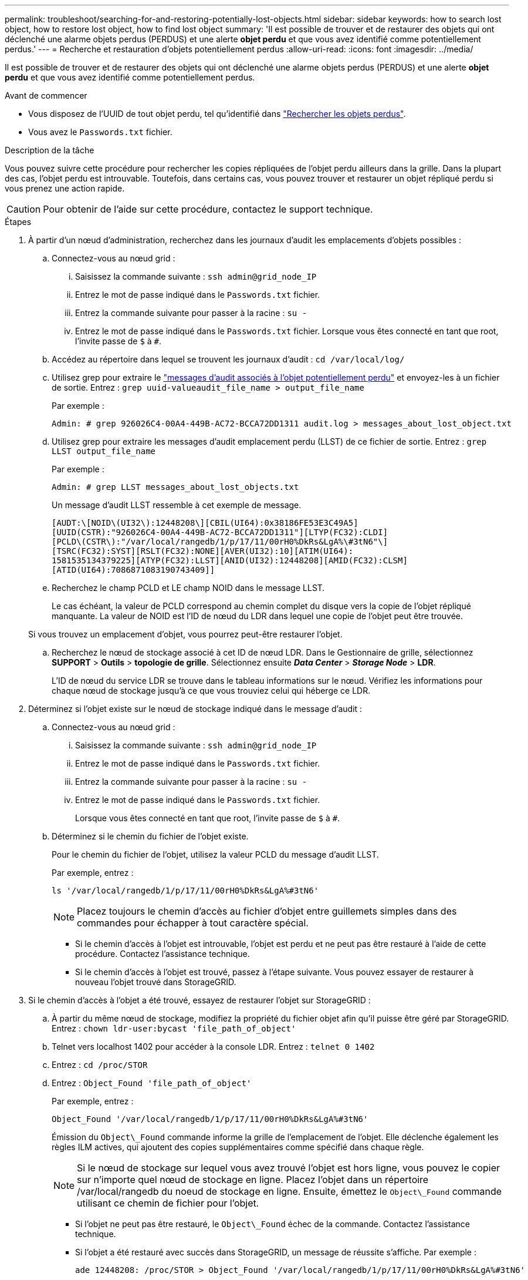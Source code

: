 ---
permalink: troubleshoot/searching-for-and-restoring-potentially-lost-objects.html 
sidebar: sidebar 
keywords: how to search lost object, how to restore lost object, how to find lost object 
summary: 'Il est possible de trouver et de restaurer des objets qui ont déclenché une alarme objets perdus (PERDUS) et une alerte *objet perdu* et que vous avez identifié comme potentiellement perdus.' 
---
= Recherche et restauration d'objets potentiellement perdus
:allow-uri-read: 
:icons: font
:imagesdir: ../media/


[role="lead"]
Il est possible de trouver et de restaurer des objets qui ont déclenché une alarme objets perdus (PERDUS) et une alerte *objet perdu* et que vous avez identifié comme potentiellement perdus.

.Avant de commencer
* Vous disposez de l'UUID de tout objet perdu, tel qu'identifié dans link:../troubleshoot/investigating-lost-objects.html["Rechercher les objets perdus"].
* Vous avez le `Passwords.txt` fichier.


.Description de la tâche
Vous pouvez suivre cette procédure pour rechercher les copies répliquées de l'objet perdu ailleurs dans la grille. Dans la plupart des cas, l'objet perdu est introuvable. Toutefois, dans certains cas, vous pouvez trouver et restaurer un objet répliqué perdu si vous prenez une action rapide.


CAUTION: Pour obtenir de l'aide sur cette procédure, contactez le support technique.

.Étapes
. À partir d'un nœud d'administration, recherchez dans les journaux d'audit les emplacements d'objets possibles :
+
.. Connectez-vous au nœud grid :
+
... Saisissez la commande suivante : `ssh admin@grid_node_IP`
... Entrez le mot de passe indiqué dans le `Passwords.txt` fichier.
... Entrez la commande suivante pour passer à la racine : `su -`
... Entrez le mot de passe indiqué dans le `Passwords.txt` fichier.
Lorsque vous êtes connecté en tant que root, l'invite passe de `$` à `#`.


.. Accédez au répertoire dans lequel se trouvent les journaux d'audit : `cd /var/local/log/`
.. Utilisez grep pour extraire le link:../audit/object-ingest-transactions.html["messages d'audit associés à l'objet potentiellement perdu"] et envoyez-les à un fichier de sortie. Entrez : `grep uuid-valueaudit_file_name > output_file_name`
+
Par exemple :

+
[listing]
----
Admin: # grep 926026C4-00A4-449B-AC72-BCCA72DD1311 audit.log > messages_about_lost_object.txt
----
.. Utilisez grep pour extraire les messages d'audit emplacement perdu (LLST) de ce fichier de sortie. Entrez : `grep LLST output_file_name`
+
Par exemple :

+
[listing]
----
Admin: # grep LLST messages_about_lost_objects.txt
----
+
Un message d'audit LLST ressemble à cet exemple de message.

+
[listing]
----
[AUDT:\[NOID\(UI32\):12448208\][CBIL(UI64):0x38186FE53E3C49A5]
[UUID(CSTR):"926026C4-00A4-449B-AC72-BCCA72DD1311"][LTYP(FC32):CLDI]
[PCLD\(CSTR\):"/var/local/rangedb/1/p/17/11/00rH0%DkRs&LgA%\#3tN6"\]
[TSRC(FC32):SYST][RSLT(FC32):NONE][AVER(UI32):10][ATIM(UI64):
1581535134379225][ATYP(FC32):LLST][ANID(UI32):12448208][AMID(FC32):CLSM]
[ATID(UI64):7086871083190743409]]
----
.. Recherchez le champ PCLD et LE champ NOID dans le message LLST.
+
Le cas échéant, la valeur de PCLD correspond au chemin complet du disque vers la copie de l'objet répliqué manquante. La valeur de NOID est l'ID de nœud du LDR dans lequel une copie de l'objet peut être trouvée.

+
Si vous trouvez un emplacement d'objet, vous pourrez peut-être restaurer l'objet.

.. Recherchez le nœud de stockage associé à cet ID de nœud LDR. Dans le Gestionnaire de grille, sélectionnez *SUPPORT* > *Outils* > *topologie de grille*. Sélectionnez ensuite *_Data Center_* > *_Storage Node_* > *LDR*.
+
L'ID de nœud du service LDR se trouve dans le tableau informations sur le nœud. Vérifiez les informations pour chaque nœud de stockage jusqu'à ce que vous trouviez celui qui héberge ce LDR.



. Déterminez si l'objet existe sur le nœud de stockage indiqué dans le message d'audit :
+
.. Connectez-vous au nœud grid :
+
... Saisissez la commande suivante : `ssh admin@grid_node_IP`
... Entrez le mot de passe indiqué dans le `Passwords.txt` fichier.
... Entrez la commande suivante pour passer à la racine : `su -`
... Entrez le mot de passe indiqué dans le `Passwords.txt` fichier.
+
Lorsque vous êtes connecté en tant que root, l'invite passe de `$` à `#`.



.. Déterminez si le chemin du fichier de l'objet existe.
+
Pour le chemin du fichier de l'objet, utilisez la valeur PCLD du message d'audit LLST.

+
Par exemple, entrez :

+
[listing]
----
ls '/var/local/rangedb/1/p/17/11/00rH0%DkRs&LgA%#3tN6'
----
+

NOTE: Placez toujours le chemin d'accès au fichier d'objet entre guillemets simples dans des commandes pour échapper à tout caractère spécial.

+
*** Si le chemin d'accès à l'objet est introuvable, l'objet est perdu et ne peut pas être restauré à l'aide de cette procédure. Contactez l'assistance technique.
*** Si le chemin d'accès à l'objet est trouvé, passez à l'étape suivante. Vous pouvez essayer de restaurer à nouveau l'objet trouvé dans StorageGRID.




. Si le chemin d'accès à l'objet a été trouvé, essayez de restaurer l'objet sur StorageGRID :
+
.. À partir du même nœud de stockage, modifiez la propriété du fichier objet afin qu'il puisse être géré par StorageGRID. Entrez : `chown ldr-user:bycast 'file_path_of_object'`
.. Telnet vers localhost 1402 pour accéder à la console LDR. Entrez : `telnet 0 1402`
.. Entrez : `cd /proc/STOR`
.. Entrez : `Object_Found 'file_path_of_object'`
+
Par exemple, entrez :

+
[listing]
----
Object_Found '/var/local/rangedb/1/p/17/11/00rH0%DkRs&LgA%#3tN6'
----
+
Émission du `Object\_Found` commande informe la grille de l'emplacement de l'objet. Elle déclenche également les règles ILM actives, qui ajoutent des copies supplémentaires comme spécifié dans chaque règle.

+

NOTE: Si le nœud de stockage sur lequel vous avez trouvé l'objet est hors ligne, vous pouvez le copier sur n'importe quel nœud de stockage en ligne. Placez l'objet dans un répertoire /var/local/rangedb du noeud de stockage en ligne. Ensuite, émettez le `Object\_Found` commande utilisant ce chemin de fichier pour l'objet.

+
*** Si l'objet ne peut pas être restauré, le `Object\_Found` échec de la commande. Contactez l'assistance technique.
*** Si l'objet a été restauré avec succès dans StorageGRID, un message de réussite s'affiche. Par exemple :
+
[listing]
----
ade 12448208: /proc/STOR > Object_Found '/var/local/rangedb/1/p/17/11/00rH0%DkRs&LgA%#3tN6'

ade 12448208: /proc/STOR > Object found succeeded.
First packet of file was valid. Extracted key: 38186FE53E3C49A5
Renamed '/var/local/rangedb/1/p/17/11/00rH0%DkRs&LgA%#3tN6' to '/var/local/rangedb/1/p/17/11/00rH0%DkRt78Ila#3udu'
----
+
Passez à l'étape suivante.





. Si l'objet a été restauré dans StorageGRID, vérifiez que de nouveaux emplacements ont été créés.
+
.. Entrez : `cd /proc/OBRP`
.. Entrez : `ObjectByUUID UUID_value`
+
L'exemple suivant montre qu'il existe deux emplacements pour l'objet avec l'UUID 926026C4-00A4-449B-AC72-BCCA72DD1311.

+
[listing]
----
ade 12448208: /proc/OBRP > ObjectByUUID 926026C4-00A4-449B-AC72-BCCA72DD1311

{
    "TYPE(Object Type)": "Data object",
    "CHND(Content handle)": "926026C4-00A4-449B-AC72-BCCA72DD1311",
    "NAME": "cats",
    "CBID": "0x38186FE53E3C49A5",
    "PHND(Parent handle, UUID)": "221CABD0-4D9D-11EA-89C3-ACBB00BB82DD",
    "PPTH(Parent path)": "source",
    "META": {
        "BASE(Protocol metadata)": {
            "PAWS(S3 protocol version)": "2",
            "ACCT(S3 account ID)": "44084621669730638018",
            "*ctp(HTTP content MIME type)": "binary/octet-stream"
        },
        "BYCB(System metadata)": {
            "CSIZ(Plaintext object size)": "5242880",
            "SHSH(Supplementary Plaintext hash)": "MD5D 0xBAC2A2617C1DFF7E959A76731E6EAF5E",
            "BSIZ(Content block size)": "5252084",
            "CVER(Content block version)": "196612",
            "CTME(Object store begin timestamp)": "2020-02-12T19:16:10.983000",
            "MTME(Object store modified timestamp)": "2020-02-12T19:16:10.983000",
            "ITME": "1581534970983000"
        },
        "CMSM": {
            "LATM(Object last access time)": "2020-02-12T19:16:10.983000"
        },
        "AWS3": {
            "LOCC": "us-east-1"
        }
    },
    "CLCO\(Locations\)": \[
        \{
            "Location Type": "CLDI\(Location online\)",
            "NOID\(Node ID\)": "12448208",
            "VOLI\(Volume ID\)": "3222345473",
            "Object File Path": "/var/local/rangedb/1/p/17/11/00rH0%DkRt78Ila\#3udu",
            "LTIM\(Location timestamp\)": "2020-02-12T19:36:17.880569"
        \},
        \{
            "Location Type": "CLDI\(Location online\)",
            "NOID\(Node ID\)": "12288733",
            "VOLI\(Volume ID\)": "3222345984",
            "Object File Path": "/var/local/rangedb/0/p/19/11/00rH0%DkRt78Rrb\#3s;L",
            "LTIM\(Location timestamp\)": "2020-02-12T19:36:17.934425"
        }
    ]
}
----
.. Se déconnecter de la console LDR. Entrez : `exit`


. À partir d'un nœud d'administration, recherchez dans les journaux d'audit le message d'audit ORLM correspondant à cet objet pour vous assurer que la gestion du cycle de vie des informations (ILM) a placé des copies, si nécessaire.
+
.. Connectez-vous au nœud grid :
+
... Saisissez la commande suivante : `ssh admin@grid_node_IP`
... Entrez le mot de passe indiqué dans le `Passwords.txt` fichier.
... Entrez la commande suivante pour passer à la racine : `su -`
... Entrez le mot de passe indiqué dans le `Passwords.txt` fichier.
Lorsque vous êtes connecté en tant que root, l'invite passe de `$` à `#`.


.. Accédez au répertoire dans lequel se trouvent les journaux d'audit : `cd /var/local/log/`
.. Utilisez grep pour extraire les messages d'audit associés à l'objet dans un fichier de sortie. Entrez : `grep uuid-valueaudit_file_name > output_file_name`
+
Par exemple :

+
[listing]
----
Admin: # grep 926026C4-00A4-449B-AC72-BCCA72DD1311 audit.log > messages_about_restored_object.txt
----
.. Utilisez grep pour extraire les messages d'audit règles objet met (ORLM) de ce fichier de sortie. Entrez : `grep ORLM output_file_name`
+
Par exemple :

+
[listing]
----
Admin: # grep ORLM messages_about_restored_object.txt
----
+
Un message d'audit ORLM ressemble à cet exemple de message.

+
[listing]
----
[AUDT:[CBID(UI64):0x38186FE53E3C49A5][RULE(CSTR):"Make 2 Copies"]
[STAT(FC32):DONE][CSIZ(UI64):0][UUID(CSTR):"926026C4-00A4-449B-AC72-BCCA72DD1311"]
[LOCS(CSTR):"**CLDI 12828634 2148730112**, CLDI 12745543 2147552014"]
[RSLT(FC32):SUCS][AVER(UI32):10][ATYP(FC32):ORLM][ATIM(UI64):1563398230669]
[ATID(UI64):15494889725796157557][ANID(UI32):13100453][AMID(FC32):BCMS]]
----
.. Recherchez le champ EMPLACEMENTS dans le message d'audit.
+
Le cas échéant, la valeur de CLDI dans LES EMPLACEMENTS est l'ID de nœud et l'ID de volume sur lequel une copie d'objet a été créée. Ce message indique que la ILM a été appliquée et que deux copies d'objet ont été créées à deux emplacements dans la grille.



. link:resetting-lost-and-missing-object-counts.html["Réinitialise le nombre d'objets perdus et manquants"] Dans le Gestionnaire de grille.

